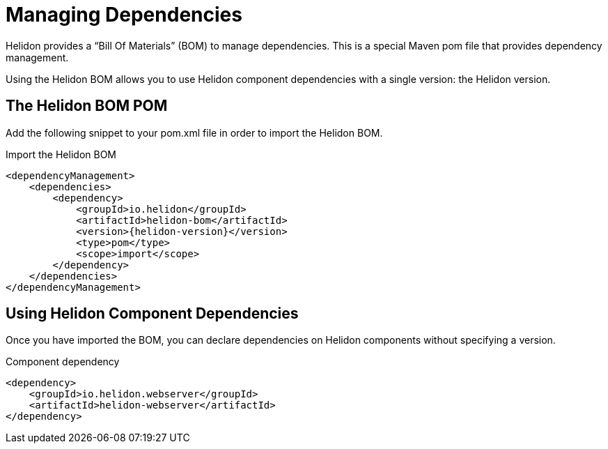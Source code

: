 ///////////////////////////////////////////////////////////////////////////////

    Copyright (c) 2018, 2020 Oracle and/or its affiliates.

    Licensed under the Apache License, Version 2.0 (the "License");
    you may not use this file except in compliance with the License.
    You may obtain a copy of the License at

        http://www.apache.org/licenses/LICENSE-2.0

    Unless required by applicable law or agreed to in writing, software
    distributed under the License is distributed on an "AS IS" BASIS,
    WITHOUT WARRANTIES OR CONDITIONS OF ANY KIND, either express or implied.
    See the License for the specific language governing permissions and
    limitations under the License.

///////////////////////////////////////////////////////////////////////////////

= Managing Dependencies
:description: Managing Maven dependencies
:keywords: bom, dependency management

Helidon provides a "`Bill Of Materials`" (BOM) to manage dependencies.
This is a special Maven pom file that provides dependency management.

Using the Helidon BOM allows you to use Helidon component dependencies with a
 single version: the Helidon version.

== The Helidon BOM POM

Add the following snippet to your pom.xml file in order to import the Helidon
 BOM.

[source,xml,subs="attributes+"]
.Import the Helidon BOM
----
<dependencyManagement>
    <dependencies>
        <dependency>
            <groupId>io.helidon</groupId>
            <artifactId>helidon-bom</artifactId>
            <version>{helidon-version}</version>
            <type>pom</type>
            <scope>import</scope>
        </dependency>
    </dependencies>
</dependencyManagement>
----

== Using Helidon Component Dependencies

Once you have imported the BOM, you can declare dependencies on Helidon
 components without specifying a version.

[source,xml]
.Component dependency
----
<dependency>
    <groupId>io.helidon.webserver</groupId>
    <artifactId>helidon-webserver</artifactId>
</dependency>
----
